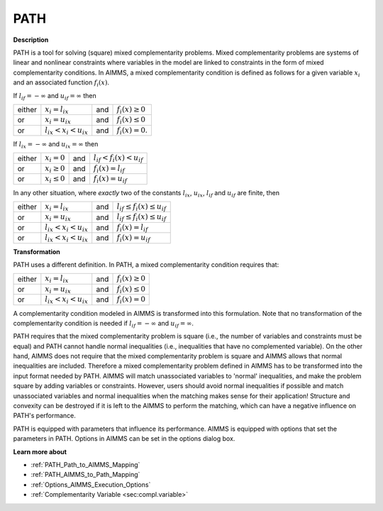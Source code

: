 
PATH
====

**Description** 

PATH is a tool for solving (square) mixed complementarity problems. Mixed complementarity problems are systems of linear and nonlinear constraints
where variables in the model are linked to constraints in the form of mixed complementarity conditions. In AIMMS, a mixed complementarity
condition is defined as follows for a given variable :math:`x_i` and an associated function :math:`f_i(x)`.

If :math:`l_{if} = -\infty` and :math:`u_{if} = \infty` then

.. list-table::

   * - either
     - :math:`x_i = l_{ix}`
     - and
     - :math:`f_i(x) \geq 0`
   * - or
     - :math:`x_i = u_{ix}`
     - and
     - :math:`f_i(x) \leq 0`
   * - or
     - :math:`l_{ix} < x_i < u_{ix}`
     - and
     - :math:`f_i(x) = 0`.


If :math:`l_{ix} = -\infty` and :math:`u_{ix} = \infty` then

.. list-table::

   * - either
     - :math:`x_i = 0`
     - and
     - :math:`l_{if} < f_i(x) < u_{if}`
   * - or
     - :math:`x_i \geq 0`
     - and
     - :math:`f_i(x) = l_{if}`
   * - or
     - :math:`x_i \leq 0`
     - and
     - :math:`f_i(x) = u_{if}`


In any other situation, where *exactly* two of the constants :math:`l_{ix}`, :math:`u_{ix}`, :math:`l_{if}` and :math:`u_{if}` are finite, then

.. list-table::

   * - either
     - :math:`x_i = l_{ix}`
     - and
     - :math:`l_{if} \leq f_i(x) \leq u_{if}`
   * - or
     - :math:`x_i = u_{ix}`
     - and
     - :math:`l_{if} \leq f_i(x) \leq u_{if}`
   * - or
     - :math:`l_{ix} < x_i < u_{ix}`
     - and
     - :math:`f_i(x) = l_{if}`
   * - or
     - :math:`l_{ix} < x_i < u_{ix}`
     - and
     - :math:`f_i(x) = u_{if}`


**Transformation** 

PATH uses a different definition. In PATH, a mixed complementarity condition requires that:

.. list-table::

   * - either
     - :math:`x_i = l_{ix}`
     - and
     - :math:`f_i(x) \geq 0`
   * - or
     - :math:`x_i = u_{ix}`
     - and
     - :math:`f_i(x) \leq 0`
   * - or
     - :math:`l_{ix} < x_i < u_{ix}`
     - and
     - :math:`f_i(x) = 0`


A complementarity condition modeled in AIMMS is transformed into this formulation. Note that no transformation of the complementarity condition is needed if
:math:`l_{if} = -\infty` and :math:`u_{if} = \infty`.


PATH requires that the mixed complementarity problem is square (i.e., the number of variables and constraints must be equal) and PATH cannot handle normal inequalities (i.e., inequalities that have no complemented variable). On the other hand, AIMMS does not require that the mixed complementarity problem is square and AIMMS allows that normal inequalities are included. Therefore a mixed complementarity problem defined in AIMMS has to be transformed into the input format needed by PATH. AIMMS will match unassociated variables to 'normal' inequalities, and make the problem square by adding variables or constraints. However, users should avoid normal inequalities if possible and match unassociated variables and normal inequalities when the matching makes sense for their application! Structure and convexity can be destroyed if it is left to the AIMMS to perform the matching, which can have a negative influence on PATH's performance.



PATH is equipped with parameters that influence its performance. AIMMS is equipped with options that set the parameters in PATH. Options in AIMMS can be set in the options dialog box.



**Learn more about** 

*	:ref:`PATH_Path_to_AIMMS_Mapping`  
*	:ref:`PATH_AIMMS_to_Path_Mapping`  
*	:ref:`Options_AIMMS_Execution_Options`  
*	:ref:`Complementarity Variable <sec:compl.variable>`  



